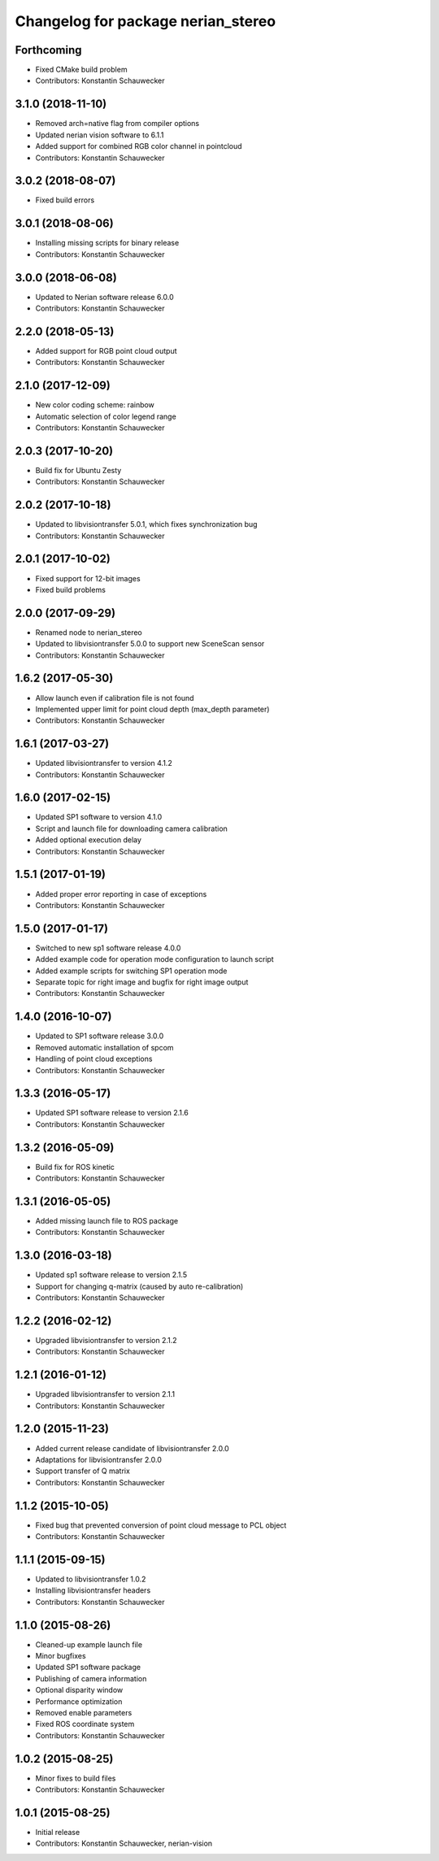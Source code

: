 ^^^^^^^^^^^^^^^^^^^^^^^^^^^^^^^^^^^
Changelog for package nerian_stereo
^^^^^^^^^^^^^^^^^^^^^^^^^^^^^^^^^^^

Forthcoming
-----------
* Fixed CMake build problem
* Contributors: Konstantin Schauwecker

3.1.0 (2018-11-10)
------------------
* Removed arch=native flag from compiler options
* Updated nerian vision software to 6.1.1
* Added support for combined RGB color channel in pointcloud
* Contributors: Konstantin Schauwecker

3.0.2 (2018-08-07)
------------------
* Fixed build errors

3.0.1 (2018-08-06)
------------------
* Installing missing scripts for binary release
* Contributors: Konstantin Schauwecker

3.0.0 (2018-06-08)
------------------
* Updated to Nerian software release 6.0.0
* Contributors: Konstantin Schauwecker

2.2.0 (2018-05-13)
------------------
* Added support for RGB point cloud output
* Contributors: Konstantin Schauwecker

2.1.0 (2017-12-09)
------------------
* New color coding scheme: rainbow
* Automatic selection of color legend range
* Contributors: Konstantin Schauwecker

2.0.3 (2017-10-20)
------------------
* Build fix for Ubuntu Zesty
* Contributors: Konstantin Schauwecker

2.0.2 (2017-10-18)
------------------
* Updated to libvisiontransfer 5.0.1, which fixes synchronization bug
* Contributors: Konstantin Schauwecker

2.0.1 (2017-10-02)
------------------
* Fixed support for 12-bit images
* Fixed build problems

2.0.0 (2017-09-29)
------------------
* Renamed node to nerian_stereo
* Updated to libvisiontransfer 5.0.0 to support new SceneScan sensor
* Contributors: Konstantin Schauwecker

1.6.2 (2017-05-30)
------------------
* Allow launch even if calibration file is not found
* Implemented upper limit for point cloud depth (max_depth parameter)
* Contributors: Konstantin Schauwecker

1.6.1 (2017-03-27)
------------------
* Updated libvisiontransfer to version 4.1.2
* Contributors: Konstantin Schauwecker

1.6.0 (2017-02-15)
------------------
* Updated SP1 software to version 4.1.0
* Script and launch file for downloading camera calibration
* Added optional execution delay
* Contributors: Konstantin Schauwecker

1.5.1 (2017-01-19)
------------------
* Added proper error reporting in case of exceptions
* Contributors: Konstantin Schauwecker

1.5.0 (2017-01-17)
------------------
* Switched to new sp1 software release 4.0.0
* Added example code for operation mode configuration to launch script
* Added example scripts for switching SP1 operation mode
* Separate topic for right image and bugfix for right image output
* Contributors: Konstantin Schauwecker

1.4.0 (2016-10-07)
------------------
* Updated to SP1 software release 3.0.0
* Removed automatic installation of spcom
* Handling of point cloud exceptions
* Contributors: Konstantin Schauwecker

1.3.3 (2016-05-17)
------------------
* Updated SP1 software release to version 2.1.6
* Contributors: Konstantin Schauwecker

1.3.2 (2016-05-09)
------------------
* Build fix for ROS kinetic
* Contributors: Konstantin Schauwecker

1.3.1 (2016-05-05)
------------------
* Added missing launch file to ROS package
* Contributors: Konstantin Schauwecker

1.3.0 (2016-03-18)
------------------
* Updated sp1 software release to version 2.1.5
* Support for changing q-matrix (caused by auto re-calibration)
* Contributors: Konstantin Schauwecker

1.2.2 (2016-02-12)
------------------
* Upgraded libvisiontransfer to version 2.1.2
* Contributors: Konstantin Schauwecker

1.2.1 (2016-01-12)
------------------
* Upgraded libvisiontransfer to version 2.1.1
* Contributors: Konstantin Schauwecker

1.2.0 (2015-11-23)
------------------
* Added current release candidate of libvisiontransfer 2.0.0
* Adaptations for libvisiontransfer 2.0.0
* Support transfer of Q matrix
* Contributors: Konstantin Schauwecker

1.1.2 (2015-10-05)
------------------
* Fixed bug that prevented conversion of point cloud message to PCL object
* Contributors: Konstantin Schauwecker

1.1.1 (2015-09-15)
------------------
* Updated to libvisiontransfer 1.0.2
* Installing libvisiontransfer headers
* Contributors: Konstantin Schauwecker

1.1.0 (2015-08-26)
------------------
* Cleaned-up example launch file
* Minor bugfixes
* Updated SP1 software package
* Publishing of camera information
* Optional disparity window
* Performance optimization
* Removed enable parameters
* Fixed ROS coordinate system
* Contributors: Konstantin Schauwecker

1.0.2 (2015-08-25)
------------------
* Minor fixes to build files
* Contributors: Konstantin Schauwecker

1.0.1 (2015-08-25)
------------------
* Initial release
* Contributors: Konstantin Schauwecker, nerian-vision
